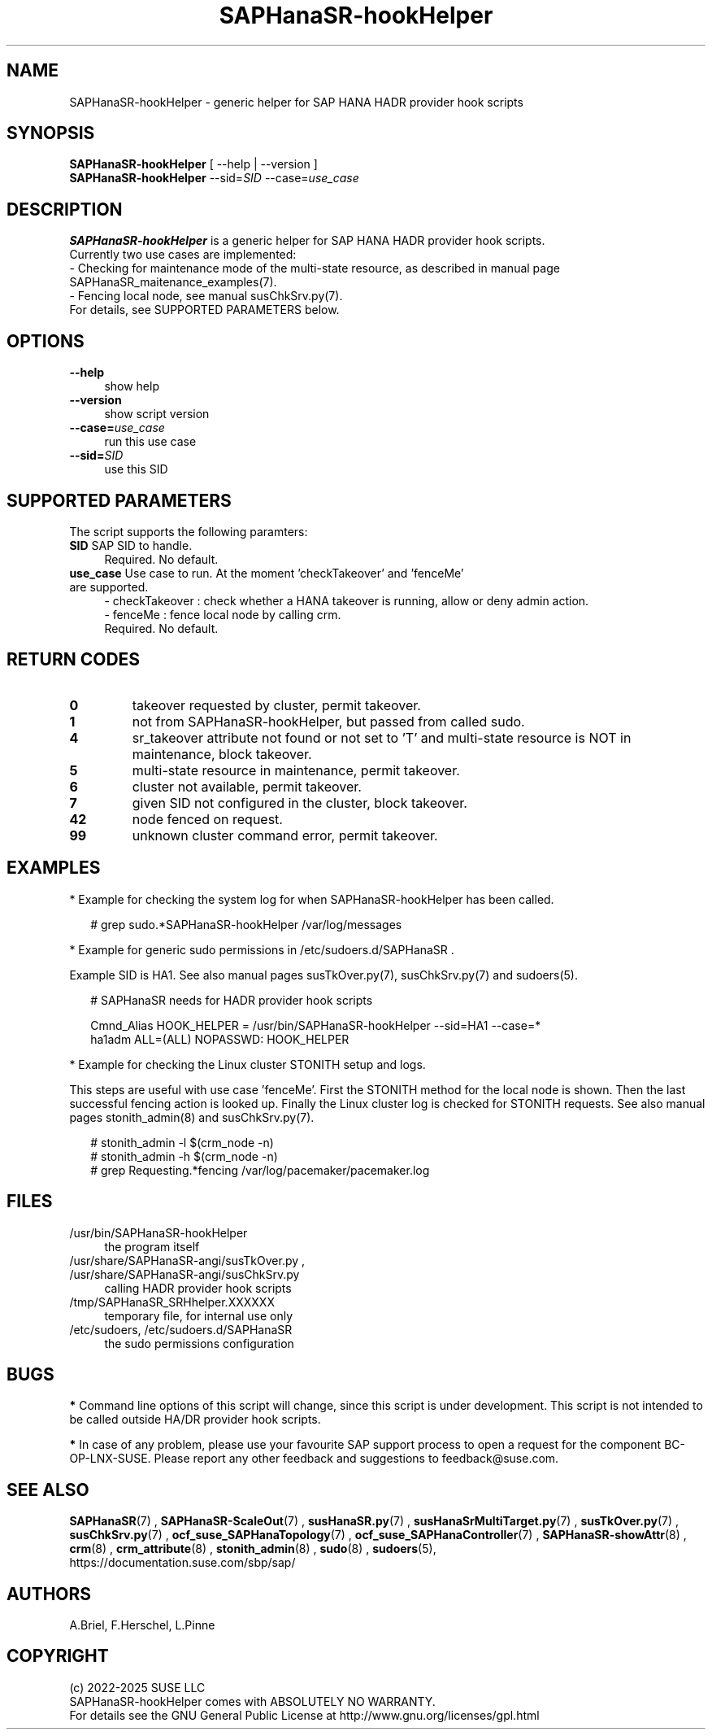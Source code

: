 .\" Version: 1.2 
.\"
.TH SAPHanaSR-hookHelper 8 "10 Jan 2025" "" "SAPHanaSR"
.\"
.SH NAME
SAPHanaSR-hookHelper - generic helper for SAP HANA HADR provider hook scripts
.\"
.SH SYNOPSIS
\fBSAPHanaSR-hookHelper\fR [ --help | --version ]
.br
\fBSAPHanaSR-hookHelper\fR --sid=\fISID\fR --case=\fIuse_case\fR
.\"
.SH DESCRIPTION
\fBSAPHanaSR-hookHelper\fR is a generic helper for SAP HANA HADR provider hook scripts.
.br
Currently two use cases are implemented:
.br
- Checking for maintenance mode of the multi-state resource, as described in manual
page SAPHanaSR_maitenance_examples(7).
.br
- Fencing local node, see manual susChkSrv.py(7).
.br
For details, see SUPPORTED PARAMETERS below.
.\"
.SH OPTIONS
.TP 4
\fB --help\fR
show help
.TP 4
\fB --version\fR
show script version
.TP 4
\fB --case=\fIuse_case\fR
run this use case
.TP
\fB --sid=\fISID\fR
use this SID
.\"
.SH SUPPORTED PARAMETERS
The script supports the following paramters:
.TP 4
\fBSID\fR SAP SID to handle.
.br
Required. No default.
.TP 4
\fBuse_case\fR  Use case to run. At the moment 'checkTakeover' and 'fenceMe' are supported.
- checkTakeover : check whether a HANA takeover is running, allow or deny admin action.
.br
- fenceMe : fence local node by calling crm.
.br
Required. No default.
.\"
.SH RETURN CODES
.TP
\fB0\fR
takeover requested by cluster, permit takeover.
.TP
\fB1\fR
not from SAPHanaSR-hookHelper, but passed from called sudo.
.TP
\fB4\fR
sr_takeover attribute not found or not set to 'T' and multi-state resource is NOT in maintenance, block takeover.
.TP
\fB5\fR
multi-state resource in maintenance, permit takeover.
.TP
\fB6\fR
cluster not available, permit takeover.
.TP
\fB7\fR
given SID not configured in the cluster, block takeover.
.TP
\fB42\fR
node fenced on request.
.TP
\fB99\fR
unknown cluster command error, permit takeover.
.\"
.SH EXAMPLES
* Example for checking the system log for when SAPHanaSR-hookHelper has been called.
.PP
.RS 2
# grep sudo.*SAPHanaSR-hookHelper /var/log/messages
.RE
.PP
* Example for generic sudo permissions in /etc/sudoers.d/SAPHanaSR .
.PP
Example SID is HA1. See also manual pages susTkOver.py(7), susChkSrv.py(7) and
sudoers(5).
.PP
.RS 2
# SAPHanaSR needs for HADR provider hook scripts
.PP
Cmnd_Alias HOOK_HELPER  = /usr/bin/SAPHanaSR-hookHelper --sid=HA1 --case=*
.br
ha1adm ALL=(ALL) NOPASSWD: HOOK_HELPER
.RE
.PP
* Example for checking the Linux cluster STONITH setup and logs.
.PP
This steps are useful with use case 'fenceMe'.
First the STONITH method for the local node is shown. Then the last successful
fencing action is looked up. Finally the Linux cluster log is checked for STONITH
requests. See also manual pages stonith_admin(8) and susChkSrv.py(7).
.PP
.RS 2
# stonith_admin -l $(crm_node -n)
.br
# stonith_admin -h $(crm_node -n)
.br
# grep Requesting.*fencing  /var/log/pacemaker/pacemaker.log
.RE
.\"
.SH FILES
.TP 4
/usr/bin/SAPHanaSR-hookHelper
the program itself
.TP 4
/usr/share/SAPHanaSR-angi/susTkOver.py , /usr/share/SAPHanaSR-angi/susChkSrv.py
calling HADR provider hook scripts
.TP 4
/tmp/SAPHanaSR_SRHhelper.XXXXXX
temporary file, for internal use only
.TP 4
/etc/sudoers, /etc/sudoers.d/SAPHanaSR
the sudo permissions configuration
.\"
.SH BUGS
\fB*\fR Command line options of this script will change, since this script is under development. This script is not intended to be called outside HA/DR provider hook scripts.
.PP
\fB*\fR In case of any problem, please use your favourite SAP support process to
open a request for the component BC-OP-LNX-SUSE. Please report any other feedback and suggestions to feedback@suse.com.
.\"
.SH SEE ALSO
\fBSAPHanaSR\fP(7) , \fBSAPHanaSR-ScaleOut\fP(7) , 
\fBsusHanaSR.py\fP(7) , \fBsusHanaSrMultiTarget.py\fP(7) ,
\fBsusTkOver.py\fP(7) , \fBsusChkSrv.py\fP(7) ,
\fBocf_suse_SAPHanaTopology\fP(7) , \fBocf_suse_SAPHanaController\fP(7) ,
\fBSAPHanaSR-showAttr\fP(8) ,
\fBcrm\fP(8) , \fBcrm_attribute\fP(8) , \fBstonith_admin\fP(8) ,
\fBsudo\fP(8) , \fBsudoers\fP(5), 
.br
https://documentation.suse.com/sbp/sap/
.\"
.SH AUTHORS
A.Briel, F.Herschel, L.Pinne
.\"
.SH COPYRIGHT
(c) 2022-2025 SUSE LLC
.br
SAPHanaSR-hookHelper comes with ABSOLUTELY NO WARRANTY.
.br
For details see the GNU General Public License at
http://www.gnu.org/licenses/gpl.html
.\"
